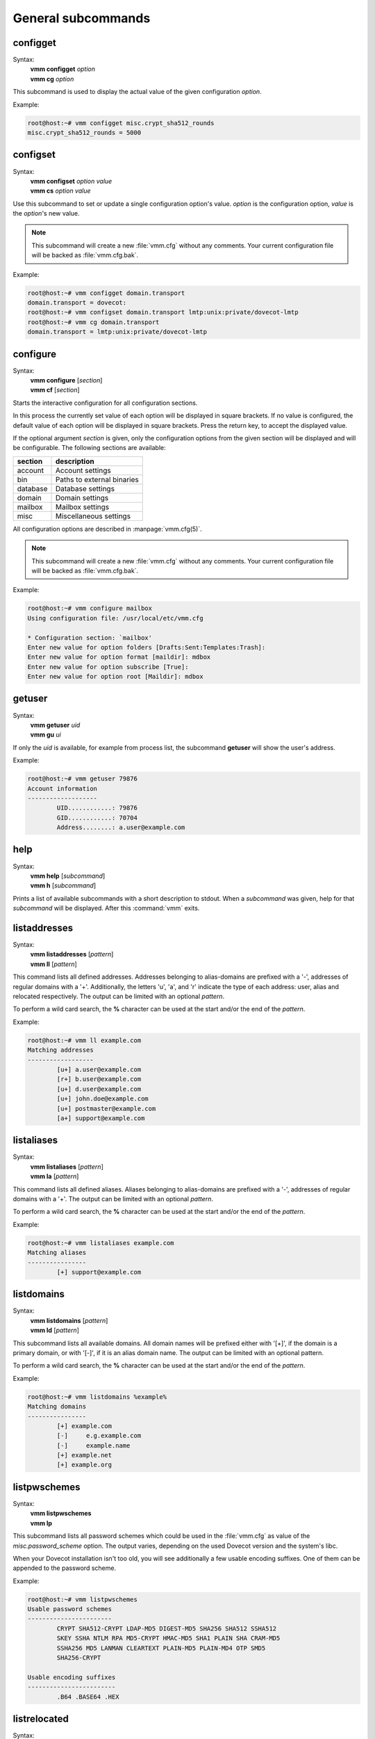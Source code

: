 ===================
General subcommands
===================

configget
---------
Syntax:
 | **vmm configget** *option*
 | **vmm cg** *option*

This subcommand is used to display the actual value of the given
configuration *option*.

Example:

.. code-block:: console

 root@host:~# vmm configget misc.crypt_sha512_rounds
 misc.crypt_sha512_rounds = 5000

.. versionadded:: 0.6.0

configset
---------
Syntax:
 | **vmm configset** *option value*
 | **vmm cs** *option value*

Use this subcommand to set or update a single configuration option's value.
*option* is the configuration option, *value* is the *option*'s new value.

.. note::
 This subcommand will create a new :file:`vmm.cfg` without any comments.
 Your current configuration file will be backed as :file:`vmm.cfg.bak`.

Example:

.. code-block:: console

 root@host:~# vmm configget domain.transport
 domain.transport = dovecot:
 root@host:~# vmm configset domain.transport lmtp:unix:private/dovecot-lmtp
 root@host:~# vmm cg domain.transport
 domain.transport = lmtp:unix:private/dovecot-lmtp

.. versionadded:: 0.6.0

configure
---------
Syntax:
 | **vmm configure** [*section*]
 | **vmm cf** [*section*]

Starts the interactive configuration for all configuration sections.

In this process the currently set value of each option will be displayed
in square brackets.
If no value is configured, the default value of each option will be
displayed in square brackets.
Press the return key, to accept the displayed value.

If the optional argument *section* is given, only the configuration options
from the given section will be displayed and will be configurable.
The following sections are available:

======== ==========================
section  description
======== ==========================
account  Account settings
bin      Paths to external binaries
database Database settings
domain   Domain settings
mailbox  Mailbox settings
misc     Miscellaneous settings
======== ==========================

All configuration options are described in :manpage:`vmm.cfg(5)`.

.. note::
 This subcommand will create a new :file:`vmm.cfg` without any comments.
 Your current configuration file will be backed as :file:`vmm.cfg.bak`.

Example:

.. code-block:: console

 root@host:~# vmm configure mailbox
 Using configuration file: /usr/local/etc/vmm.cfg

 * Configuration section: `mailbox'
 Enter new value for option folders [Drafts:Sent:Templates:Trash]:
 Enter new value for option format [maildir]: mdbox
 Enter new value for option subscribe [True]:
 Enter new value for option root [Maildir]: mdbox

getuser
-------
Syntax:
 | **vmm getuser** *uid*
 | **vmm gu** *ui*

If only the *uid* is available, for example from process list, the
subcommand **getuser** will show the user's address.

Example:

.. code-block:: console

 root@host:~# vmm getuser 79876
 Account information
 -------------------
         UID............: 79876
         GID............: 70704
         Address........: a.user@example.com

help
----
Syntax:
 | **vmm help** [*subcommand*]
 | **vmm h** [*subcommand*]

Prints a list of available subcommands with a short description to stdout.
When a *subcommand* was given, help for that *subcommand* will be displayed.
After this :command:`vmm` exits.

listaddresses
-------------
Syntax:
 | **vmm listaddresses** [*pattern*]
 | **vmm ll** [*pattern*]

This command lists all defined addresses. Addresses belonging to
alias-domains are prefixed with a '-', addresses of regular domains with
a '+'.
Additionally, the letters 'u', 'a', and 'r' indicate the type of each
address: user, alias and relocated respectively. The output can be limited
with an optional *pattern*.

To perform a wild card search, the **%** character can be used at the start
and/or the end of the *pattern*.

Example:

.. code-block:: console

 root@host:~# vmm ll example.com
 Matching addresses
 ------------------
         [u+] a.user@example.com
         [r+] b.user@example.com
         [u+] d.user@example.com
         [u+] john.doe@example.com
         [u+] postmaster@example.com
         [a+] support@example.com

.. versionadded:: 0.6.0

listaliases
-----------
Syntax:
 | **vmm listaliases** [*pattern*]
 | **vmm la** [*pattern*]

This command lists all defined aliases. Aliases belonging to alias-domains
are prefixed with a '-', addresses of regular domains with a '+'.
The output can be limited with an optional *pattern*.

To perform a wild card search, the **%** character can be used at the start
and/or the end of the *pattern*.

Example:

.. code-block:: console

 root@host:~# vmm listaliases example.com
 Matching aliases
 ----------------
         [+] support@example.com

.. versionadded:: 0.6.0

listdomains
-----------
Syntax:
 | **vmm listdomains** [*pattern*]
 | **vmm ld** [*pattern*]

This subcommand lists all available domains.
All domain names will be prefixed either with '[+]', if the domain is
a primary domain, or with '[-]', if it is an alias domain name.
The output can be limited with an optional pattern.

To perform a wild card search, the **%** character can be used at the start
and/or the end of the *pattern*.

Example:

.. code-block:: console

 root@host:~# vmm listdomains %example%
 Matching domains
 ----------------
         [+] example.com
         [-]     e.g.example.com
         [-]     example.name
         [+] example.net
         [+] example.org

listpwschemes
-------------
Syntax:
 | **vmm listpwschemes**
 | **vmm lp**

This subcommand lists all password schemes which could be used in the
:file:`vmm.cfg` as value of the *misc.password_scheme* option.
The output varies, depending on the used Dovecot version and the system's
libc.

When your Dovecot installation isn't too old, you will see additionally
a few usable encoding suffixes.
One of them can be appended to the password scheme.

Example:

.. code-block:: console

 root@host:~# vmm listpwschemes
 Usable password schemes
 -----------------------
         CRYPT SHA512-CRYPT LDAP-MD5 DIGEST-MD5 SHA256 SHA512 SSHA512
         SKEY SSHA NTLM RPA MD5-CRYPT HMAC-MD5 SHA1 PLAIN SHA CRAM-MD5
         SSHA256 MD5 LANMAN CLEARTEXT PLAIN-MD5 PLAIN-MD4 OTP SMD5
         SHA256-CRYPT

 Usable encoding suffixes
 ------------------------
         .B64 .BASE64 .HEX

.. versionadded:: 0.6.0

listrelocated
-------------
Syntax:
 | **vmm listrelocated** [*pattern*]
 | **vmm lr** [*pattern*]

This command lists all defined relocated addresses.
Relocated entries belonging to alias-domains are prefixed with a '-',
addresses of regular domains with a '+'.
The output can be limited with an optional *pattern*.

To perform a wild card search, the **%** character can be used at the start
and/or the end of the *pattern*.

Example:

.. code-block:: console

 root@host:~# vmm listrelocated example.com
 Matching relocated users
 ------------------------
         [+] b.user@example.com

.. versionadded:: 0.6.0

listusers
---------
Syntax:
 | **vmm listusers** [*pattern*]
 | **vmm lu** [*pattern*]

This command lists all user accounts.
User accounts belonging to alias-domains are prefixed with a '-', addresses
of regular domains with a '+'.
The output can be limited with an optional *pattern*.

To perform a wild card search, the **%** character can be used at the start
and/or the end of the *pattern*.

Example:

.. code-block:: console

 root@host:~# vmm listusers example.com
 Matching user accounts
 ----------------------
         [+] a.user@example.com
         [+] d.user@example.com
         [+] john.doe@example.com
         [+] postmaster@example.com

.. versionadded:: 0.6.0

version
-------
Syntax:
 | **vmm version**
 | **vmm v**

Prints :command:`vmm`'s version and copyright information to stdout.
After this :command:`vmm` exits.
